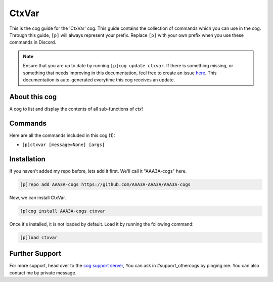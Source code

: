 .. _ctxvar:
======
CtxVar
======
This is the cog guide for the 'CtxVar' cog. This guide contains the collection of commands which you can use in the cog.
Through this guide, ``[p]`` will always represent your prefix. Replace ``[p]`` with your own prefix when you use these commands in Discord.

.. note::

    Ensure that you are up to date by running ``[p]cog update ctxvar``.
    If there is something missing, or something that needs improving in this documentation, feel free to create an issue `here <https://github.com/AAA3A-AAA3A/AAA3A-cogs/issues>`_.
    This documentation is auto-generated everytime this cog receives an update.

--------------
About this cog
--------------

A cog to list and display the contents of all sub-functions of `ctx`!

--------
Commands
--------

Here are all the commands included in this cog (1):

* ``[p]ctxvar [message=None] [args]``
 

------------
Installation
------------

If you haven't added my repo before, lets add it first. We'll call it
"AAA3A-cogs" here.

.. code-block:: ini

    [p]repo add AAA3A-cogs https://github.com/AAA3A-AAA3A/AAA3A-cogs

Now, we can install CtxVar.

.. code-block:: ini

    [p]cog install AAA3A-cogs ctxvar

Once it's installed, it is not loaded by default. Load it by running the following command:

.. code-block:: ini

    [p]load ctxvar

---------------
Further Support
---------------

For more support, head over to the `cog support server <https://discord.gg/GET4DVk>`_,
You can ask in #support_othercogs by pinging me.
You can also contact me by private message.
